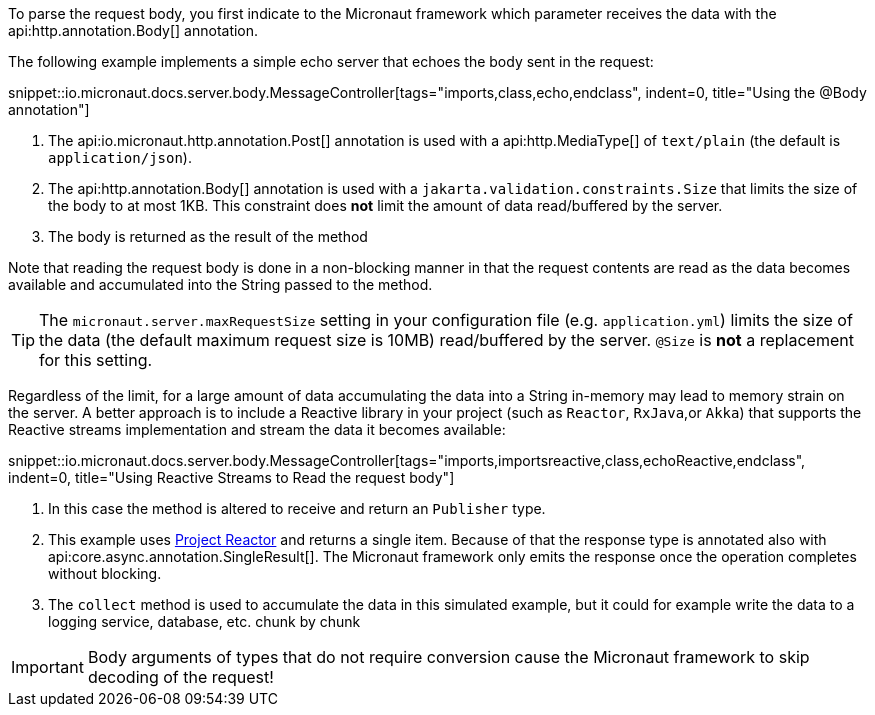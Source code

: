 To parse the request body, you first indicate to the Micronaut framework which parameter receives the data with the api:http.annotation.Body[] annotation.

The following example implements a simple echo server that echoes the body sent in the request:

snippet::io.micronaut.docs.server.body.MessageController[tags="imports,class,echo,endclass", indent=0, title="Using the @Body annotation"]

<1> The api:io.micronaut.http.annotation.Post[] annotation is used with a api:http.MediaType[] of `text/plain` (the default is `application/json`).
<2> The api:http.annotation.Body[] annotation is used with a `jakarta.validation.constraints.Size` that limits the size of the body to at most 1KB. This constraint does *not* limit the amount of data read/buffered by the server.
<3> The body is returned as the result of the method

Note that reading the request body is done in a non-blocking manner in that the request contents are read as the data becomes available and accumulated into the String passed to the method.

TIP: The `micronaut.server.maxRequestSize` setting in your configuration file (e.g. `application.yml`) limits the size of the data (the default maximum request size is 10MB) read/buffered by the server. `@Size` is *not* a replacement for this setting.

Regardless of the limit, for a large amount of data accumulating the data into a String in-memory may lead to memory strain on the server. A better approach is to include a Reactive library in your project (such as `Reactor`, `RxJava`,or `Akka`) that supports the Reactive streams implementation and stream the data it becomes available:

snippet::io.micronaut.docs.server.body.MessageController[tags="imports,importsreactive,class,echoReactive,endclass", indent=0, title="Using Reactive Streams to Read the request body"]

<1> In this case the method is altered to receive and return an `Publisher` type.
<2> This example uses https://projectreactor.io[Project Reactor] and returns a single item. Because of that the response type is annotated also with api:core.async.annotation.SingleResult[]. The Micronaut framework only emits the response once the operation completes without blocking.
<3> The `collect` method is used to accumulate the data in this simulated example, but it could for example write the data to a logging service, database, etc. chunk by chunk

IMPORTANT: Body arguments of types that do not require conversion cause the Micronaut framework to skip decoding of the request!
